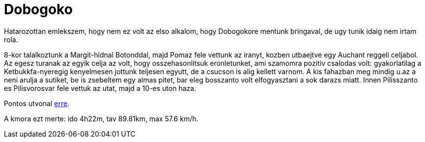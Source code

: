 = Dobogoko

:slug: dobogoko
:category: hu
:date: 2011-09-12T00:09:09Z
Hatarozottan emlekszem, hogy nem ez volt az elso alkalom, hogy
Dobogokore mentunk bringaval, de ugy tunik idaig nem irtam rola.

8-kor talalkoztunk a Margit-hidnal Botonddal, majd Pomaz fele vettunk az
iranyt, kozben utbaejtve egy Auchant reggeli celjabol. Az egesz turanak
az egyik celja az volt, hogy osszehasonlitsuk eronletunket, ami szamomra
pozitiv csalodas volt: gyakorlatilag a Ketbukkfa-nyeregig kenyelmesen
jottunk teljesen egyutt, de a csucson is alig kellett varnom.
A kis fahazban meg mindig u.az a neni arulja a sutiket, be is zsebeltem
egy almas pitet, bar eleg bosszanto volt elfogyasztani a sok darazs
miatt. Innen Pilisszanto es Pilisvorosvar fele vettuk az utat, majd a
10-es uton haza.

Pontos utvonal http://maps.google.com/?q=http://vmiklos.hu/gps/2011-09-11-dobogoko.kml[erre].

A kmora ezt merte: ido 4h22m, tav 89.81km, max 57.6 km/h.
